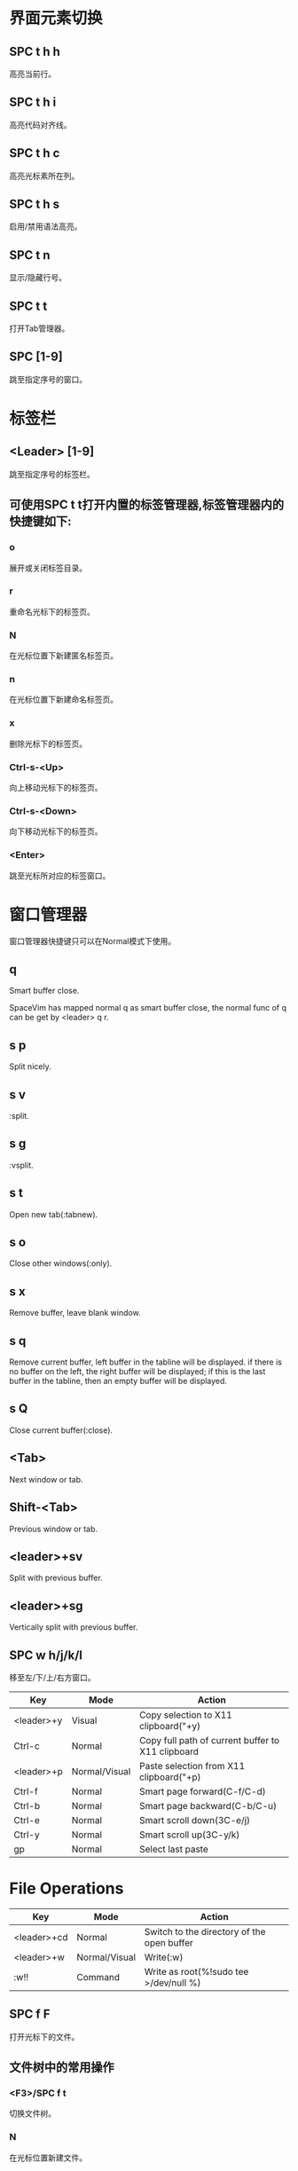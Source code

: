 * 界面元素切换

** SPC t h h

   高亮当前行。

** SPC t h i

   高亮代码对齐线。

** SPC t h c

   高亮光标素所在列。

** SPC t h s

   启用/禁用语法高亮。

** SPC t n

   显示/隐藏行号。

** SPC t t

   打开Tab管理器。

** SPC [1-9]

   跳至指定序号的窗口。

* 标签栏

** <Leader> [1-9]

   跳至指定序号的标签栏。

** 可使用SPC t t打开内置的标签管理器,标签管理器内的快捷键如下:

*** o

    展开或关闭标签目录。

*** r

    重命名光标下的标签页。

*** N

    在光标位置下新建匿名标签页。

*** n

    在光标位置下新建命名标签页。

*** x

    删除光标下的标签页。

*** Ctrl-s-<Up>

    向上移动光标下的标签页。

*** Ctrl-s-<Down>

    向下移动光标下的标签页。

*** <Enter>

    跳至光标所对应的标签窗口。

* 窗口管理器

  窗口管理器快捷键只可以在Normal模式下使用。

** q

   Smart buffer close.

   SpaceVim has mapped normal q as smart buffer close, the normal func of q can
   be get by <leader> q r.

** s p

   Split nicely.

** s v

   :split.

** s g

   :vsplit.

** s t

   Open new tab(:tabnew).

** s o

   Close other windows(:only).

** s x

   Remove buffer, leave blank window.

** s q

   Remove current buffer, left buffer in the tabline will be displayed. if there
   is no buffer on the left, the right buffer will be displayed; if this is the
   last buffer in the tabline, then an empty buffer will be displayed.

** s Q

   Close current buffer(:close).

** <Tab>

   Next window or tab.

** Shift-<Tab>

   Previous window or tab.

** <leader>+sv

   Split with previous buffer.

** <leader>+sg

   Vertically split with previous buffer.

** SPC w h/j/k/l

   移至左/下/上/右方窗口。

| Key        | Mode          | Action                                            |
|------------+---------------+---------------------------------------------------|
| <leader>+y | Visual        | Copy selection to X11 clipboard("+y)              |
| Ctrl-c     | Normal        | Copy full path of current buffer to X11 clipboard |
| <leader>+p | Normal/Visual | Paste selection from X11 clipboard("+p)           |
| Ctrl-f     | Normal        | Smart page forward(C-f/C-d)                       |
| Ctrl-b     | Normal        | Smart page backward(C-b/C-u)                      |
| Ctrl-e     | Normal        | Smart scroll down(3C-e/j)                         |
| Ctrl-y     | Normal        | Smart scroll up(3C-y/k)                           |
| gp         | Normal        | Select last paste                                 |

* File Operations

| Key         | Mode          | Action                                     |
|-------------+---------------+--------------------------------------------|
| <leader>+cd | Normal        | Switch to the directory of the open buffer |
| <leader>+w  | Normal/Visual | Write(:w)                                  |
| :w!!        | Command       | Write as root(%!sudo tee >/dev/null %)     |

** SPC f F

   打开光标下的文件。

** 文件树中的常用操作

*** <F3>/SPC f t

    切换文件树。

*** N

    在光标位置新建文件。

*** .

    切换显示隐藏文件。

*** sv

    水平分屏编辑该文件。

*** sg

    垂直分屏编辑该文件。

*** p

    预览文件。

*** i

    切换至文件夹历史。

*** v

    快速查看。

*** V

    标记该文件。

*** Ctrl + r

    刷新页面。

* Editor UI

| Key  | Mode   | Action                           |
|------+--------+----------------------------------|
| <F2> | All    | Toggle tagbar                    |
| <F3> | All    | Toggle Vimfiler                  |
| g0   | Normal | Go to first tab(:tabfirst)       |
| g$   | Normal | Go to last tab(:tablast)         |
| gr   | Normal | Go to previous tab(:tabprevious) |
| *    | Visual | Search selection forwards        |
| #    | Visual | Search selection backwards       |

* 光标移动

** SPC j 0

   跳至行首(并且标记原始位置)。

** SPC j $

   跳至行尾(并且标记原始位置)。

* 常用成对快捷键

** [ SPC

   在当前行或已选区域上方添加空行。

** ] SPC

   在当前行或已选区域下方添加空行。

** [ b

   跳至上一buffer。

** ] b

   跳至下一buffer。

** [ f

   跳至文件夹中的上一个文件。

** ] f

   跳至文件夹中的下一个文件。

** [ t

   跳至上一个标签页。

** ] t

   跳至下一个标签页。

** [ w

   跳至上一个窗口。

** ] w

   跳至下一个窗口。

** [ e

   向上移动当前行或者已选择行。

** ] e

   向下移动当前行或者已选择行。

** [ p

   粘贴至当前行上方。

** ] p

   粘贴至当前行下方。

** SPC b Y

   将整个buffer复制到系统剪切板。

* Buffer Operations

** 新建空白buffer

*** SPC b N h/j/k/l

    在左/下/上/右方新建一个窗口, 并在其中新建空白buffer。

*** SPC b N n

    在当前窗口新建一个空白buffer。

* 增大或减小数字

** SPC n +

   为光标下的数字加1。

** SPC n -

   为光标下的数字减1。

** In transient state:

*** +

    为光标下的数字加1。

*** -

    为光标下的数字减1。

* 注释(Commentings)

** SPC ;

   进入注释操作模式。

   用SPC ; 可以启动一个comment operator模式, 在该模式下, 可以使用移动命令确认注
   释的范围, 比如 SPC ; 4 j, 这个组合键会注释当前行以及下方的4行。这个数字即为相
   对行号, 可在左侧看到。

** SPC c l

   注释/反注释当前行。

** SPC c L

   注释行。

** SPC c p

   注释/反注释段落。

** SPC c P

   注释段落。

** SPC c s

   使用完美格式注释。

** SPC c t

   注释/反注释到行。

** SPC c T

   注释到行。
